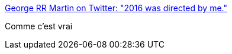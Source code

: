 :jbake-type: post
:jbake-status: published
:jbake-title: George RR Martin on Twitter: "2016 was directed by me."
:jbake-tags: citation,humour,noir,_mois_déc.,_année_2016
:jbake-date: 2016-12-28
:jbake-depth: ../
:jbake-uri: shaarli/1482941550000.adoc
:jbake-source: https://nicolas-delsaux.hd.free.fr/Shaarli?searchterm=https%3A%2F%2Ftwitter.com%2FGRRM%2Fstatus%2F687648683647758337&searchtags=citation+humour+noir+_mois_d%C3%A9c.+_ann%C3%A9e_2016
:jbake-style: shaarli

https://twitter.com/GRRM/status/687648683647758337[George RR Martin on Twitter: "2016 was directed by me."]

Comme c'est vrai
